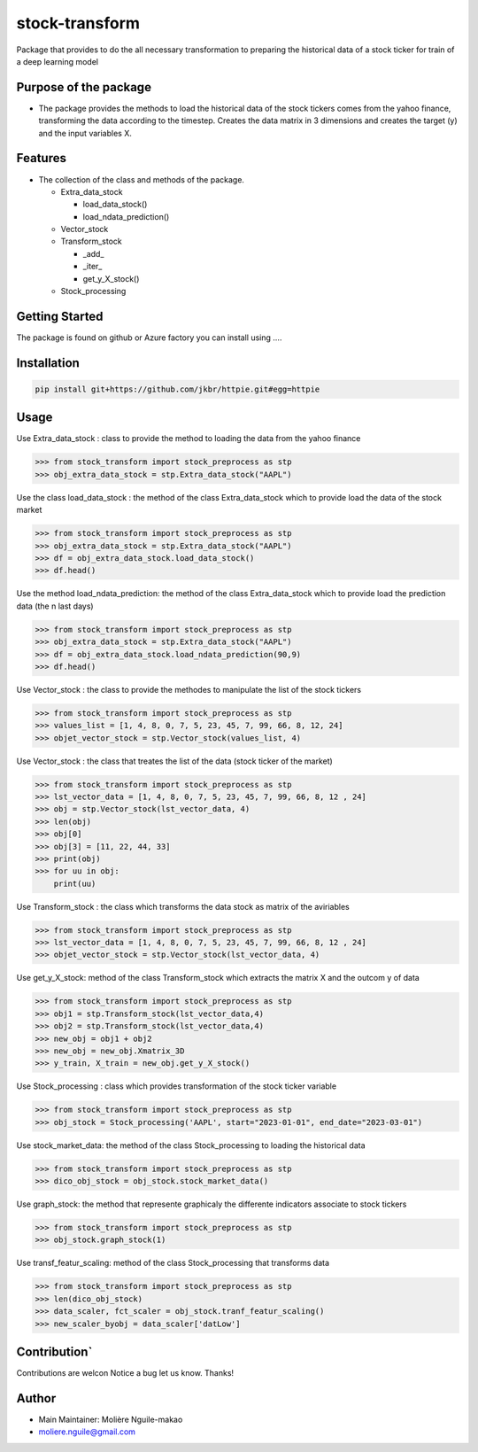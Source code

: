 stock-transform
===============

Package that provides to do the all necessary transformation to
preparing the historical data of a stock ticker for train of a deep
learning model

Purpose of the package
----------------------

-  The package provides the methods to load the historical data of the
   stock tickers comes from the yahoo finance, transforming the data
   according to the timestep. Creates the data matrix in 3 dimensions
   and creates the target (y) and the input variables X.

Features
--------

-  The collection of the class and methods of the package.

   -  Extra_data_stock

      -  load_data_stock()
      -  load_ndata_prediction()

   -  Vector_stock
   -  Transform_stock

      -  \_add\_
      -  \_iter\_
      -  get_y_X_stock()

   -  Stock_processing

Getting Started
---------------

The package is found on github or Azure factory you can install using ….

Installation
------------

.. code:: terminal

   pip install git+https://github.com/jkbr/httpie.git#egg=httpie

Usage
-----

Use Extra_data_stock : class to provide the method to loading the data
from the yahoo finance

.. code:: python

   >>> from stock_transform import stock_preprocess as stp
   >>> obj_extra_data_stock = stp.Extra_data_stock("AAPL")

Use the class load_data_stock : the method of the class Extra_data_stock
which to provide load the data of the stock market

.. code:: python

   >>> from stock_transform import stock_preprocess as stp
   >>> obj_extra_data_stock = stp.Extra_data_stock("AAPL")
   >>> df = obj_extra_data_stock.load_data_stock()
   >>> df.head()

Use the method load_ndata_prediction: the method of the class
Extra_data_stock which to provide load the prediction data (the n last
days)

.. code:: python

   >>> from stock_transform import stock_preprocess as stp
   >>> obj_extra_data_stock = stp.Extra_data_stock("AAPL")
   >>> df = obj_extra_data_stock.load_ndata_prediction(90,9)
   >>> df.head()

Use Vector_stock : the class to provide the methodes to manipulate the
list of the stock tickers

.. code:: python

   >>> from stock_transform import stock_preprocess as stp
   >>> values_list = [1, 4, 8, 0, 7, 5, 23, 45, 7, 99, 66, 8, 12, 24]
   >>> objet_vector_stock = stp.Vector_stock(values_list, 4)

Use Vector_stock : the class that treates the list of the data (stock
ticker of the market)

.. code:: python

   >>> from stock_transform import stock_preprocess as stp
   >>> lst_vector_data = [1, 4, 8, 0, 7, 5, 23, 45, 7, 99, 66, 8, 12 , 24]
   >>> obj = stp.Vector_stock(lst_vector_data, 4)
   >>> len(obj) 
   >>> obj[0]
   >>> obj[3] = [11, 22, 44, 33]
   >>> print(obj)
   >>> for uu in obj:
       print(uu)

Use Transform_stock : the class which transforms the data stock as
matrix of the aviriables

.. code:: python

   >>> from stock_transform import stock_preprocess as stp
   >>> lst_vector_data = [1, 4, 8, 0, 7, 5, 23, 45, 7, 99, 66, 8, 12 , 24]
   >>> objet_vector_stock = stp.Vector_stock(lst_vector_data, 4)

Use get_y_X_stock: method of the class Transform_stock which extracts
the matrix X and the outcom y of data

.. code:: python

   >>> from stock_transform import stock_preprocess as stp
   >>> obj1 = stp.Transform_stock(lst_vector_data,4)
   >>> obj2 = stp.Transform_stock(lst_vector_data,4)
   >>> new_obj = obj1 + obj2
   >>> new_obj = new_obj.Xmatrix_3D
   >>> y_train, X_train = new_obj.get_y_X_stock() 

Use Stock_processing : class which provides transformation of the stock
ticker variable

.. code:: python

   >>> from stock_transform import stock_preprocess as stp
   >>> obj_stock = Stock_processing('AAPL', start="2023-01-01", end_date="2023-03-01")

Use stock_market_data: the method of the class Stock_processing to
loading the historical data

.. code:: python

   >>> from stock_transform import stock_preprocess as stp
   >>> dico_obj_stock = obj_stock.stock_market_data()

Use graph_stock: the method that represente graphicaly the differente
indicators associate to stock tickers

.. code:: python

   >>> from stock_transform import stock_preprocess as stp
   >>> obj_stock.graph_stock(1)

Use transf_featur_scaling: method of the class Stock_processing that
transforms data

.. code:: python

   >>> from stock_transform import stock_preprocess as stp
   >>> len(dico_obj_stock)
   >>> data_scaler, fct_scaler = obj_stock.tranf_featur_scaling()
   >>> new_scaler_byobj = data_scaler['datLow']

Contribution\`
--------------

Contributions are welcon Notice a bug let us know. Thanks!

Author
------

-  Main Maintainer: Molière Nguile-makao
-  moliere.nguile@gmail.com
